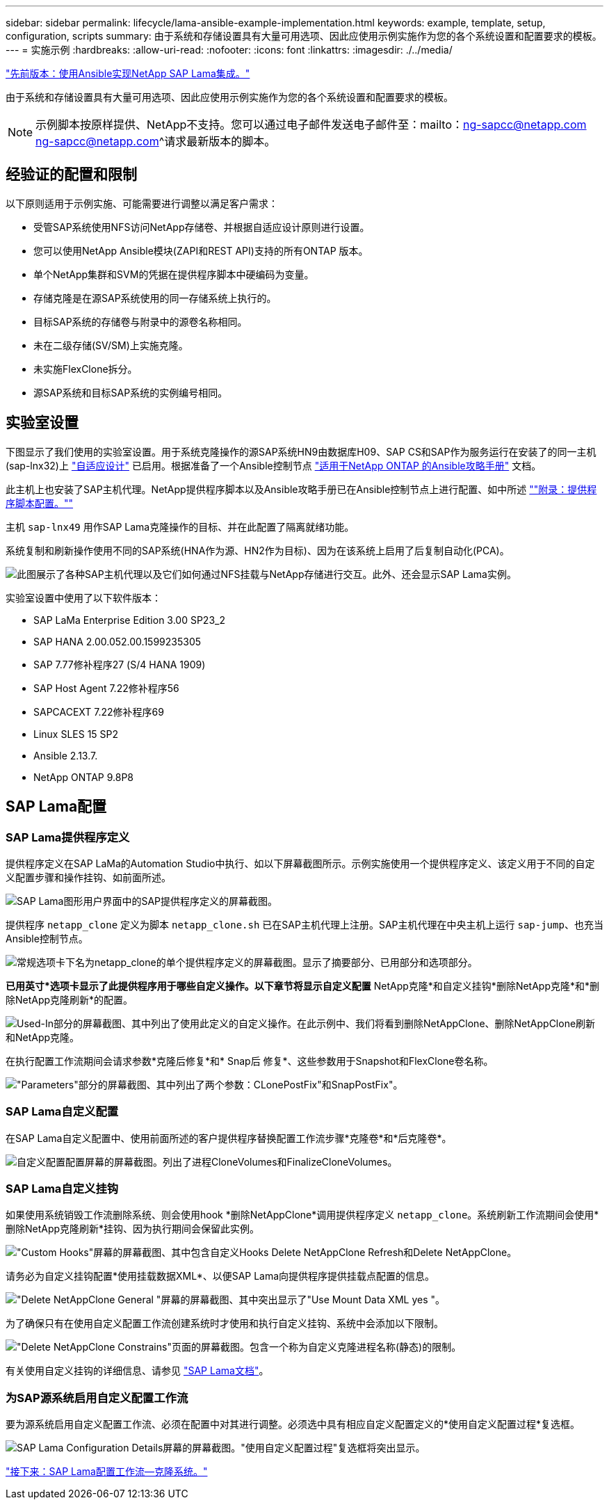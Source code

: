 ---
sidebar: sidebar 
permalink: lifecycle/lama-ansible-example-implementation.html 
keywords: example, template, setup, configuration, scripts 
summary: 由于系统和存储设置具有大量可用选项、因此应使用示例实施作为您的各个系统设置和配置要求的模板。 
---
= 实施示例
:hardbreaks:
:allow-uri-read: 
:nofooter: 
:icons: font
:linkattrs: 
:imagesdir: ./../media/


link:lama-ansible-netapp-sap-lama-integration-using-ansible.html["先前版本：使用Ansible实现NetApp SAP Lama集成。"]

由于系统和存储设置具有大量可用选项、因此应使用示例实施作为您的各个系统设置和配置要求的模板。


NOTE: 示例脚本按原样提供、NetApp不支持。您可以通过电子邮件发送电子邮件至：mailto：ng-sapcc@netapp.com ng-sapcc@netapp.com^请求最新版本的脚本。



== 经验证的配置和限制

以下原则适用于示例实施、可能需要进行调整以满足客户需求：

* 受管SAP系统使用NFS访问NetApp存储卷、并根据自适应设计原则进行设置。
* 您可以使用NetApp Ansible模块(ZAPI和REST API)支持的所有ONTAP 版本。
* 单个NetApp集群和SVM的凭据在提供程序脚本中硬编码为变量。
* 存储克隆是在源SAP系统使用的同一存储系统上执行的。
* 目标SAP系统的存储卷与附录中的源卷名称相同。
* 未在二级存储(SV/SM)上实施克隆。
* 未实施FlexClone拆分。
* 源SAP系统和目标SAP系统的实例编号相同。




== 实验室设置

下图显示了我们使用的实验室设置。用于系统克隆操作的源SAP系统HN9由数据库H09、SAP CS和SAP作为服务运行在安装了的同一主机(sap-lnx32)上 https://help.sap.com/doc/700f9a7e52c7497cad37f7c46023b7ff/3.0.11.0/en-US/737a99e86f8743bdb8d1f6cf4b862c79.html["自适应设计"^] 已启用。根据准备了一个Ansible控制节点 https://github.com/sap-linuxlab/demo.netapp_ontap/blob/main/netapp_ontap.md["适用于NetApp ONTAP 的Ansible攻略手册"^] 文档。

此主机上也安装了SAP主机代理。NetApp提供程序脚本以及Ansible攻略手册已在Ansible控制节点上进行配置、如中所述 link:ama-ansible-appendix--provider-script-configuration-and-ansible-playbooks.html[""附录：提供程序脚本配置。""]

主机 `sap-lnx49` 用作SAP Lama克隆操作的目标、并在此配置了隔离就绪功能。

系统复制和刷新操作使用不同的SAP系统(HNA作为源、HN2作为目标)、因为在该系统上启用了后复制自动化(PCA)。

image:lama-ansible-image7.png["此图展示了各种SAP主机代理以及它们如何通过NFS挂载与NetApp存储进行交互。此外、还会显示SAP Lama实例。"]

实验室设置中使用了以下软件版本：

* SAP LaMa Enterprise Edition 3.00 SP23_2
* SAP HANA 2.00.052.00.1599235305
* SAP 7.77修补程序27 (S/4 HANA 1909)
* SAP Host Agent 7.22修补程序56
* SAPCACEXT 7.22修补程序69
* Linux SLES 15 SP2
* Ansible 2.13.7.
* NetApp ONTAP 9.8P8




== SAP Lama配置



=== SAP Lama提供程序定义

提供程序定义在SAP LaMa的Automation Studio中执行、如以下屏幕截图所示。示例实施使用一个提供程序定义、该定义用于不同的自定义配置步骤和操作挂钩、如前面所述。

image:lama-ansible-image8.png["SAP Lama图形用户界面中的SAP提供程序定义的屏幕截图。"]

提供程序 `netapp_clone` 定义为脚本 `netapp_clone.sh` 已在SAP主机代理上注册。SAP主机代理在中央主机上运行 `sap-jump`、也充当Ansible控制节点。

image:lama-ansible-image9.png["常规选项卡下名为netapp_clone的单个提供程序定义的屏幕截图。显示了摘要部分、已用部分和选项部分。"]

*已用英寸*选项卡显示了此提供程序用于哪些自定义操作。以下章节将显示自定义配置* NetApp克隆*和自定义挂钩*删除NetApp克隆*和*删除NetApp克隆刷新*的配置。

image:lama-ansible-image10.png["Used-In部分的屏幕截图、其中列出了使用此定义的自定义操作。在此示例中、我们将看到删除NetAppClone、删除NetAppClone刷新和NetApp克隆。"]

在执行配置工作流期间会请求参数*克隆后修复*和* Snap后 修复*、这些参数用于Snapshot和FlexClone卷名称。

image:lama-ansible-image11.png["\"Parameters\"部分的屏幕截图、其中列出了两个参数：CLonePostFix\"和SnapPostFix\"。"]



=== SAP Lama自定义配置

在SAP Lama自定义配置中、使用前面所述的客户提供程序替换配置工作流步骤*克隆卷*和*后克隆卷*。

image:lama-ansible-image12.png["自定义配置配置屏幕的屏幕截图。列出了进程CloneVolumes和FinalizeCloneVolumes。"]



=== SAP Lama自定义挂钩

如果使用系统销毁工作流删除系统、则会使用hook *删除NetAppClone*调用提供程序定义 `netapp_clone`。系统刷新工作流期间会使用*删除NetApp克隆刷新*挂钩、因为执行期间会保留此实例。

image:lama-ansible-image13.png["\"Custom Hooks\"屏幕的屏幕截图、其中包含自定义Hooks Delete NetAppClone Refresh和Delete NetAppClone。"]

请务必为自定义挂钩配置*使用挂载数据XML*、以便SAP Lama向提供程序提供挂载点配置的信息。

image:lama-ansible-image14.png["\"Delete NetAppClone General \"屏幕的屏幕截图、其中突出显示了\"Use Mount Data XML yes \"。"]

为了确保只有在使用自定义配置工作流创建系统时才使用和执行自定义挂钩、系统中会添加以下限制。

image:lama-ansible-image15.png["\"Delete NetAppClone Constrains\"页面的屏幕截图。包含一个称为自定义克隆进程名称(静态)的限制。"]

有关使用自定义挂钩的详细信息、请参见 https://help.sap.com/doc/700f9a7e52c7497cad37f7c46023b7ff/3.0.11.0/en-US/139eca2f925e48738a20dbf0b56674c5.html["SAP Lama文档"^]。



=== 为SAP源系统启用自定义配置工作流

要为源系统启用自定义配置工作流、必须在配置中对其进行调整。必须选中具有相应自定义配置定义的*使用自定义配置过程*复选框。

image:lama-ansible-image16.png["SAP Lama Configuration  Details屏幕的屏幕截图。\"使用自定义配置过程\"复选框将突出显示。"]

link:lama-ansible-sap-lama-provisioning-workflow-clone-system.html["接下来：SAP Lama配置工作流—克隆系统。"]
